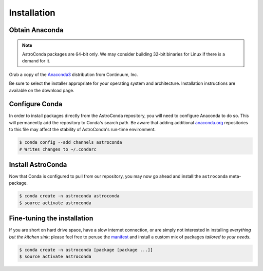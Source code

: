 ############
Installation
############


Obtain Anaconda
===============

.. note:: AstroConda packages are 64-bit only. We may consider building 32-bit binaries for Linux if there is a demand for it.

Grab a copy of the `Anaconda3 <https://www.continuum.io/downloads>`_ distribution from Continuum, Inc.

Be sure to select the installer appropriate for your operating system and architecture. Installation instructions are
available on the download page.


Configure Conda
===============

In order to install packages directly from the AstroConda repository, you will need to configure Anaconda to do so.
This will permanently add the repository to Conda's search path. Be aware that adding additional
`anaconda.org <https://anaconda.org>`_ repositories to this file may affect the stability of AstroConda's run-time
environment.

.. code-block:: sh

    $ conda config --add channels astroconda
    # Writes changes to ~/.condarc


Install AstroConda
==================

Now that Conda is configured to pull from our repository, you may now go ahead and install the ``astroconda``
meta-package.

.. code-block:: sh

    $ conda create -n astroconda astroconda
    $ source activate astroconda



Fine-tuning the installation
============================

If you are short on hard drive space, have a slow internet connection, or are simply not interested in installing
*everything but the kitchen sink*; please feel free to peruse the `manifest <http://ssb.stsci.edu/conda>`_ and
install a custom mix of packages *tailored to your needs*.

.. code-block:: sh

    $ conda create -n astroconda [package [package ...]]
    $ source activate astroconda



